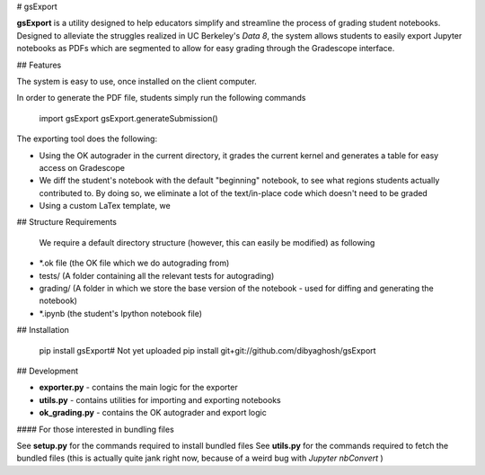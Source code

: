 # gsExport

**gsExport** is a utility designed to help educators simplify and streamline the process of grading student notebooks. Designed to alleviate the struggles realized in UC Berkeley's *Data 8*, the system allows students to easily export Jupyter notebooks as PDFs which are segmented to allow for easy grading through the Gradescope interface.

## Features

The system is easy to use, once installed on the client computer.

In order to generate the PDF file, students simply run the following commands

	import gsExport
	gsExport.generateSubmission()


The exporting tool does the following:

- Using the OK autograder in the current directory, it grades the current kernel and generates a table for easy access on Gradescope
- We diff the student's notebook with the default "beginning" notebook, to see what regions students actually contributed to. By doing so, we eliminate a lot of the text/in-place code which doesn't need to be graded
- Using a custom LaTex template, we 


## Structure Requirements

 We require a default directory structure (however, this can easily be modified) as following


- *.ok file (the OK file which we do autograding from)
- tests/  (A folder containing all the relevant tests for autograding)
- grading/ (A folder in which we store the base version of the notebook - used for diffing and generating the notebook)
- *.ipynb (the student's Ipython notebook file)


## Installation

	pip install gsExport# Not yet uploaded
	pip install git+git://github.com/dibyaghosh/gsExport


## Development

- **exporter.py** - contains the main logic for the exporter
- **utils.py** - contains utilities for importing and exporting notebooks
- **ok_grading.py** - contains the OK autograder and export logic


#### For those interested in bundling files

See **setup.py** for the commands required to install bundled files
See **utils.py** for the commands required to fetch the bundled files (this is actually quite jank right now, because of a weird bug with *Jupyter nbConvert* )